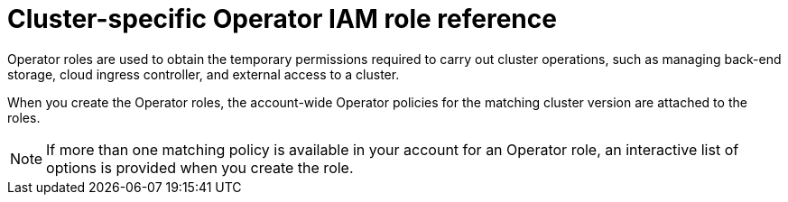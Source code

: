 // Module included in the following assemblies:
//
// * rosa_architecture/rosa-sts-about-iam-resources.adoc
// * rosa_planning/rosa-hcp-prepare-iam-resources.adoc

:_mod-docs-content-type: REFERENCE
[id="rosa-sts-operator-roles_{context}"]
= Cluster-specific Operator IAM role reference

Operator roles are used to obtain the temporary permissions required to carry out cluster operations, such as managing back-end storage, cloud ingress controller, and external access to a cluster.

When you create the Operator roles, the account-wide Operator policies for the matching cluster version are attached to the roles.

ifdef::openshift-rosa[]
The Operator policies are tagged with the Operator and version they are compatible with. The correct policy for an Operator role is determined by using the tags.
endif::openshift-rosa[]
ifdef::openshift-rosa-hcp[]
AWS managed Operator policies are versioned in AWS IAM. The latest version of an AWS managed policy is always used, so you do not need to manage or schedule upgrades for AWS managed policies used by {rosa-short}.
endif::openshift-rosa-hcp[]

[NOTE]
====
If more than one matching policy is available in your account for an Operator role, an interactive list of options is provided when you create the role.
====

ifdef::openshift-rosa[]

.ROSA cluster-specific Operator roles
[cols="1,2",options="header"]
|===

|Resource|Description

|`<cluster_name>-<hash>-openshift-cluster-csi-drivers-ebs-cloud-credentials`
|An IAM role required by ROSA to manage back-end storage through the Container Storage Interface (CSI).

|`<cluster_name>-<hash>-openshift-machine-api-aws-cloud-credentials`
|An IAM role required by the ROSA Machine Config Operator to perform core cluster functionality.

|`<cluster_name>-<hash>-openshift-cloud-credential-operator-cloud-credentials`
|An IAM role required by the ROSA Cloud Credential Operator to manage cloud provider credentials.

|`<cluster_name>-<hash>-openshift-cloud-network-config-controller-credentials`
|An IAM role required by the cloud network config controller to manage cloud network configuration for a cluster.

|`<cluster_name>-<hash>-openshift-image-registry-installer-cloud-credentials`
|An IAM role required by the ROSA Image Registry Operator to manage the {product-registry} storage in AWS S3 for a cluster.

|`<cluster_name>-<hash>-openshift-ingress-operator-cloud-credentials`
|An IAM role required by the ROSA Ingress Operator to manage external access to a cluster.

|`<cluster_name>-<hash>-openshift-cloud-network-config-controller-cloud-credentials`
|An IAM role required by the cloud network config controller to manage cloud network credentials for a cluster.

|===
endif::openshift-rosa[]

ifdef::openshift-rosa-hcp[]

.Required Operator roles and AWS Managed policies for {rosa-short}
[options="header"]
|===
| Role name | AWS Managed policy name | Role description

| `openshift-cloud-network-config-controller-credentials`
| `ROSACloudNetworkConfigOperatorPolicy`
| An IAM role required by the cloud network config controller to manage cloud network credentials for a cluster.

| `openshift-image-registry-installer-cloud-credentials`
| `ROSAImageRegistryOperatorPolicy`
| An IAM role required by the ROSA Image Registry Operator to manage the {product-registry} storage in AWS S3 for a cluster.

| `kube-system-kube-controller-manager`
| `ROSAKubeControllerPolicy`
| An IAM role required for OpenShift management on HCP clusters.

| `kube-system-capa-controller-manager`
| `ROSANodePoolManagementPolicy`
| An IAM role required for node management on HCP clusters.

| `kube-system-control-plane-operator`
| `ROSAControlPlaneOperatorPolicy`
| An IAM role required control plane management on HCP clusters.

| `kube-system-kms-provider`
| `ROSAKMSProviderPolicy`
| An IAM role required for OpenShift management on HCP clusters.

| `openshift-ingress-operator-cloud-credentials`
| `ROSAIngressOperatorPolicy`
|An IAM role required by the ROSA Ingress Operator to manage external access to a cluster.

| `openshift-cluster-csi-drivers-ebs-cloud-credentials`
| `ROSAAmazonEBSCSIDriverOperatorPolicy`
| An IAM role required by ROSA to manage back-end storage through the Container Storage Interface (CSI).

|===
endif::openshift-rosa-hcp[]
